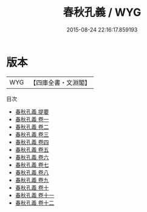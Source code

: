 #+TITLE: 春秋孔義 / WYG
#+DATE: 2015-08-24 22:16:17.859193
* 版本
 |       WYG|【四庫全書・文淵閣】|
目次
 - [[file:KR1e0088_000.txt::000-1a][春秋孔義 提要]]
 - [[file:KR1e0088_001.txt::001-1a][春秋孔義 卷一]]
 - [[file:KR1e0088_002.txt::002-1a][春秋孔義 卷二]]
 - [[file:KR1e0088_003.txt::003-1a][春秋孔義 卷三]]
 - [[file:KR1e0088_004.txt::004-1a][春秋孔義 卷四]]
 - [[file:KR1e0088_005.txt::005-1a][春秋孔義 卷五]]
 - [[file:KR1e0088_006.txt::006-1a][春秋孔義 卷六]]
 - [[file:KR1e0088_007.txt::007-1a][春秋孔義 卷七]]
 - [[file:KR1e0088_008.txt::008-1a][春秋孔義 卷八]]
 - [[file:KR1e0088_009.txt::009-1a][春秋孔義 卷九]]
 - [[file:KR1e0088_010.txt::010-1a][春秋孔義 卷十]]
 - [[file:KR1e0088_011.txt::011-1a][春秋孔義 卷十一]]
 - [[file:KR1e0088_012.txt::012-1a][春秋孔義 卷十二]]
